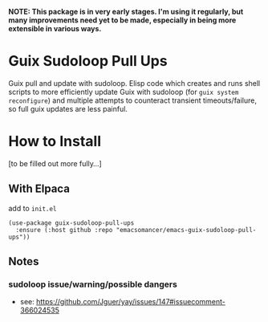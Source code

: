 *NOTE: This package is in very early stages. I'm using it regularly, but many improvements need yet to be made, especially in being more extensible in various ways.*

* Guix Sudoloop Pull Ups
Guix pull and update with sudoloop. Elisp code which creates and runs shell scripts to more efficiently update Guix with sudoloop (for =guix system reconfigure=) and multiple attempts to counteract transient timeouts/failure, so full guix updates are less painful.

* How to Install
[to be filled out more fully...]
** With Elpaca
add to =init.el=

#+begin_src elisp
(use-package guix-sudoloop-pull-ups
  :ensure (:host github :repo "emacsomancer/emacs-guix-sudoloop-pull-ups"))
#+end_src

** Notes
*** sudoloop issue/warning/possible dangers
- see: https://github.com/Jguer/yay/issues/147#issuecomment-366024535
